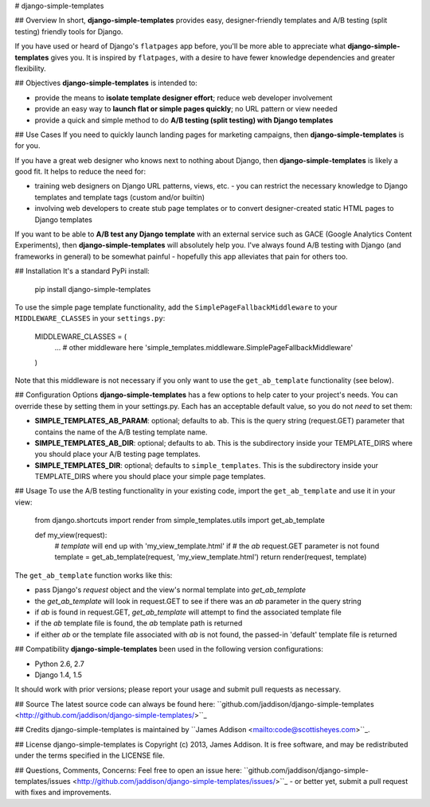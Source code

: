 # django-simple-templates

## Overview
In short, **django-simple-templates** provides easy, designer-friendly templates and A/B testing (split testing) friendly tools for Django.

If you have used or heard of Django's ``flatpages`` app before, you'll be more able to appreciate what **django-simple-templates** gives you.  It is inspired by ``flatpages``, with a desire to have fewer knowledge dependencies and greater flexibility.

## Objectives
**django-simple-templates** is intended to:

- provide the means to **isolate template designer effort**; reduce web developer involvement
- provide an easy way to **launch flat or simple pages quickly**; no URL pattern or view needed
- provide a quick and simple method to do **A/B testing (split testing) with Django templates**

## Use Cases
If you need to quickly launch landing pages for marketing campaigns, then **django-simple-templates** is for you.

If you have a great web designer who knows next to nothing about Django, then **django-simple-templates** is likely a good fit.  It helps to reduce the need for:

- training web designers on Django URL patterns, views, etc. - you can restrict the necessary knowledge to Django templates and template tags (custom and/or builtin)
- involving web developers to create stub page templates or to convert designer-created static HTML pages to Django templates

If you want to be able to **A/B test any Django template** with an external service such as GACE (Google Analytics Content Experiments), then **django-simple-templates** will absolutely help you.  I've always found A/B testing with Django (and frameworks in general) to be somewhat painful - hopefully this app alleviates that pain for others too.

## Installation
It's a standard PyPi install:

    pip install django-simple-templates

To use the simple page template functionality, add the ``SimplePageFallbackMiddleware`` to your ``MIDDLEWARE_CLASSES`` in your ``settings.py``:

    MIDDLEWARE_CLASSES = (
        ... # other middleware here
        'simple_templates.middleware.SimplePageFallbackMiddleware'
    )

Note that this middleware is not necessary if you only want to use the ``get_ab_template`` functionality (see below).

## Configuration Options
**django-simple-templates** has a few options to help cater to your project's needs.  You can override these by setting them in your settings.py.  Each has an acceptable default value, so you do not *need* to set them:

- **SIMPLE\_TEMPLATES\_AB\_PARAM**: optional; defaults to ``ab``.  This is the query string (request.GET) parameter that contains the name of the A/B testing template name.
- **SIMPLE\_TEMPLATES\_AB\_DIR**: optional; defaults to ``ab``.  This is the subdirectory inside your TEMPLATE_DIRS where you should place your A/B testing page templates.
- **SIMPLE\_TEMPLATES\_DIR**: optional; defaults to ``simple_templates``.  This is the subdirectory inside your TEMPLATE_DIRS where you should place your simple page templates.

## Usage
To use the A/B testing functionality in your existing code, import the ``get_ab_template`` and use it in your view:

    from django.shortcuts import render
    from simple_templates.utils import get_ab_template

    def my_view(request):
        # `template` will end up with 'my_view_template.html' if 
        # the `ab` request.GET parameter is not found
        template = get_ab_template(request, 'my_view_template.html')
        return render(request, template)
       
The ``get_ab_template`` function works like this:

- pass Django's `request` object and the view's normal template into `get_ab_template`
- the `get_ab_template` will look in request.GET to see if there was an `ab` parameter in the query string
- if `ab` is found in request.GET, `get_ab_template` will attempt to find the associated template file
- if the `ab` template file is found, the `ab` template path is returned
- if either `ab` or the template file associated with `ab` is not found, the passed-in 'default' template file is returned

## Compatibility
**django-simple-templates** been used in the following version configurations:

- Python 2.6, 2.7
- Django 1.4, 1.5

It should work with prior versions; please report your usage and submit pull requests as necessary.

## Source
The latest source code can always be found here: ``github.com/jaddison/django-simple-templates <http://github.com/jaddison/django-simple-templates/>``_


## Credits
django-simple-templates is maintained by ``James Addison <mailto:code@scottisheyes.com>``_.


## License
django-simple-templates is Copyright (c) 2013, James Addison. It is free software, and may be redistributed under the terms specified in the LICENSE file.


## Questions, Comments, Concerns:
Feel free to open an issue here: ``github.com/jaddison/django-simple-templates/issues <http://github.com/jaddison/django-simple-templates/issues/>``_ - or better yet, submit a pull request with fixes and improvements.